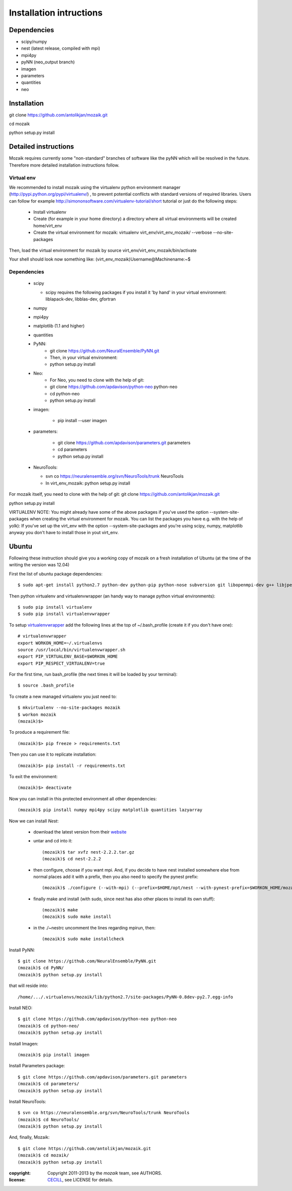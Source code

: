 ========================
Installation intructions
========================

Dependencies
============
* scipy/numpy
* nest (latest release, compiled with mpi)
* mpi4py
* pyNN (neo_output branch)
* imagen
* parameters
* quantities 
* neo

Installation
============
git clone https://github.com/antolikjan/mozaik.git

cd mozaik

python setup.py install


Detailed instructions
=====================

Mozaik requires currently some "non-standard" branches of software like the
pyNN which will be resolved in the future. Therefore more detailed installation
instructions follow.

Virtual env
___________

We recommended to install mozaik using the virtualenv python environment manager (http://pypi.python.org/pypi/virtualenv/) , to prevent potential
conflicts with standard versions of required libraries. Users can follow for example http://simononsoftware.com/virtualenv-tutorial/short tutorial or just do the following steps:
 
 * Install virtualenv
 * Create (for example in your home directory) a directory where all virtual
   environments will be created home/virt_env
 * Create the virtual environment for mozaik: virtualenv virt_env/virt_env_mozaik/ --verbose --no-site-packages

Then, load the virtual environment for mozaik by source virt_env/virt_env_mozaik/bin/activate

Your shell should look now something like:
(virt_env_mozaik)Username@Machinename:~$

Dependencies 
____________

 * scipy
 
   * scipy requires the following packages if you install it 'by hand' in your virtual environment: liblapack-dev, libblas-dev, gfortran
 
 * numpy
 * mpi4py
 * matplotlib (1.1 and higher)
 * quantities
 * PyNN:
     * git clone https://github.com/NeuralEnsemble/PyNN.git
     * Then, in your virtual environment: 
     * python setup.py install
 * Neo:
    * For Neo, you need to clone with the help of git:
    * git clone https://github.com/apdavison/python-neo python-neo
    * cd python-neo
    * python setup.py install
 * imagen:        
 
      * pip install --user imagen
 * parameters:
 
     * git clone https://github.com/apdavison/parameters.git parameters
     * cd parameters
     * python setup.py install
 * NeuroTools:
 
   * svn co https://neuralensemble.org/svn/NeuroTools/trunk NeuroTools
   * In virt_env_mozaik: python setup.py install
 
For mozaik itself, you need to clone with the help of git:
git clone https://github.com/antolikjan/mozaik.git

python setup.py install


VIRTUALENV NOTE: You might already have some of the above packages
if you've used the option --system-site-packages when creating the virtual environment for mozaik.
You can list the packages you have e.g. with the help of yolk):
If you've set up the virt_env with the option --system-site-packages and
you're using scipy, numpy, matplotlib anyway you don't have to install those in yout virt_env.


Ubuntu
======
Following these instruction should give you a working copy of mozaik on a 
fresh installation of Ubuntu (at the time of the writing the version was 12.04)

First the list of ubuntu package dependencies::

$ sudo apt-get install python2.7 python-dev python-pip python-nose subversion git libopenmpi-dev g++ libjpeg8 libjpeg8-dev libfreetype6 libfreetype6-dev zlib1g-dev libpng++-dev libncurses5 libncurses5-dev libreadline-dev liblapack-dev libblas-dev gfortran libgsl0-dev

Then python virtualenv and virtualenvwrapper (an handy way to manage python virtual environments)::

$ sudo pip install virtualenv
$ sudo pip install virtualenvwrapper

To setup `virtualenvwrapper <http://virtualenvwrapper.readthedocs.org/en/latest//>`_ add the following lines at the top of ~/.bash_profile (create it if you don't have one)::

    # virtualenvwrapper
    export WORKON_HOME=~/.virtualenvs
    source /usr/local/bin/virtualenvwrapper.sh
    export PIP_VIRTUALENV_BASE=$WORKON_HOME
    export PIP_RESPECT_VIRTUALENV=true

For the first time, run bash_profile (the next times it will be loaded by your terminal)::      

$ source .bash_profile

To create a new managed virtualenv you just need to::

    $ mkvirtualenv --no-site-packages mozaik
    $ workon mozaik
    (mozaik)$>
 
To produce a requirement file::

(mozaik)$> pip freeze > requirements.txt
 
Then you can use it to replicate installation::

(mozaik)$> pip install -r requirements.txt
 
To exit the environment::

(mozaik)$> deactivate
 
Now you can install in this protected environment all other dependencies::

(mozaik)$ pip install numpy mpi4py scipy matplotlib quantities lazyarray

Now we can install *Nest*:

    - download the latest version from their `website <http://www.nest-initiative.org/index.php/Software:Download>`_
    - untar and cd into it::

        (mozaik)$ tar xvfz nest-2.2.2.tar.gz
        (mozaik)$ cd nest-2.2.2
    - then configure, choose if you want mpi. And, if you decide to have nest installed somewhere else from normal places add it with a prefix, then you also need to specify the pynest prefix::
    
        (mozaik)$ ./configure (--with-mpi) (--prefix=$HOME/opt/nest --with-pynest-prefix=$WORKON_HOME/mozaik)
    - finally make and install (with sudo, since nest has also other places to install its own stuff)::

        (mozaik)$ make
        (mozaik)$ sudo make install
    - in the ./~nestrc uncomment the lines regarding mpirun, then::

        (mozaik)$ sudo make installcheck

Install PyNN::

    $ git clone https://github.com/NeuralEnsemble/PyNN.git
    (mozaik)$ cd PyNN/
    (mozaik)$ python setup.py install

that will reside into::
    
    /home/.../.virtualenvs/mozaik/lib/python2.7/site-packages/PyNN-0.8dev-py2.7.egg-info

Install NEO::

    $ git clone https://github.com/apdavison/python-neo python-neo
    (mozaik)$ cd python-neo/
    (mozaik)$ python setup.py install

Install Imagen::
    
    (mozaik)$ pip install imagen

Install Parameters package::

    $ git clone https://github.com/apdavison/parameters.git parameters
    (mozaik)$ cd parameters/
    (mozaik)$ python setup.py install

Install NeuroTools::

    $ svn co https://neuralensemble.org/svn/NeuroTools/trunk NeuroTools
    (mozaik)$ cd NeuroTools/
    (mozaik)$ python setup.py install

And, finally, Mozaik::
    
    $ git clone https://github.com/antolikjan/mozaik.git
    (mozaik)$ cd mozaik/
    (mozaik)$ python setup.py install

:copyright: Copyright 2011-2013 by the *mozaik* team, see AUTHORS.
:license: `CECILL <http://www.cecill.info/>`_, see LICENSE for details.

